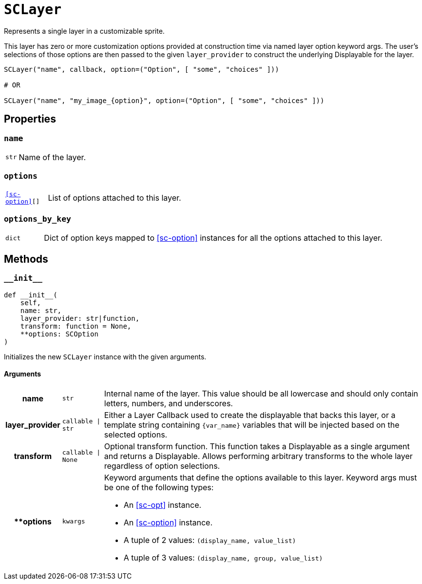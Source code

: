 [#sc-layer]
= `SCLayer`

Represents a single layer in a customizable sprite.

This layer has zero or more customization options provided at construction time
via named layer option keyword args.  The user's selections of those options are
then passed to the given `layer_provider` to construct the underlying
Displayable for the layer.

[source, python]
----
SCLayer("name", callback, option=("Option", [ "some", "choices" ]))

# OR

SCLayer("name", "my_image_{option}", option=("Option", [ "some", "choices" ]))
----


[#sc-layer-properties]
== Properties


=== `name`

[cols="1m,9a"]
|===
| str
| Name of the layer.
|===


=== `options`

[cols="1m,9a"]
|===
| <<sc-option>>[]
| List of options attached to this layer.
|===


=== `options_by_key`

[cols="1m,9a"]
|===
| dict
| Dict of option keys mapped to <<sc-option>> instances for all the options
attached to this layer.
|===


[#sc-layer-methods]
== Methods

=== `+__init__+`

[source, python]
----
def __init__(
    self,
    name: str,
    layer_provider: str|function,
    transform: function = None,
    **options: SCOption
)
----

Initializes the new `SCLayer` instance with the given arguments.

==== Arguments

[cols="1h,1m,8a"]
|===
| name
| str
| Internal name of the layer.  This value should be all lowercase and should
only contain letters, numbers, and underscores.

| layer_provider
| callable \| str
| Either a Layer Callback used to create the displayable that backs this layer,
or a template string containing `{var_name}` variables that will be injected
based on the selected options.

| transform
| callable \| None
| Optional transform function.  This function takes a Displayable as a single
argument and returns a Displayable.  Allows performing arbitrary transforms to
the whole layer regardless of option selections.

| **options
| kwargs
| Keyword arguments that define the options available to this layer.  Keyword
args must be one of the following types:

* An <<sc-opt>> instance.
* An <<sc-option>> instance.
* A tuple of 2 values: `(display_name, value_list)`
* A tuple of 3 values: `(display_name, group, value_list)`
|===
